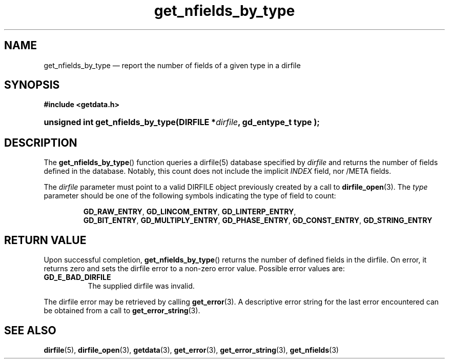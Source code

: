 .\" get_nfields_by_type.3.  The get_nfields_by_type man page.
.\"
.\" (C) 2008 D. V. Wiebe
.\"
.\""""""""""""""""""""""""""""""""""""""""""""""""""""""""""""""""""""""""
.\"
.\" This file is part of the GetData project.
.\"
.\" This program is free software; you can redistribute it and/or modify
.\" it under the terms of the GNU General Public License as published by
.\" the Free Software Foundation; either version 2 of the License, or
.\" (at your option) any later version.
.\"
.\" GetData is distributed in the hope that it will be useful,
.\" but WITHOUT ANY WARRANTY; without even the implied warranty of
.\" MERCHANTABILITY or FITNESS FOR A PARTICULAR PURPOSE.  See the GNU
.\" General Public License for more details.
.\"
.\" You should have received a copy of the GNU General Public License along
.\" with GetData; if not, write to the Free Software Foundation, Inc.,
.\" 51 Franklin St, Fifth Floor, Boston, MA  02110-1301  USA
.\"
.TH get_nfields_by_type 3 "7 October 2008" "Version 0.4.0" "GETDATA"
.SH NAME
get_nfields_by_type \(em report the number of fields of a given type in a dirfile
.SH SYNOPSIS
.B #include <getdata.h>
.HP
.nh
.ad l
.BI "unsigned int get_nfields_by_type(DIRFILE *" dirfile ", gd_entype_t type );
.hy
.ad n
.SH DESCRIPTION
The
.BR get_nfields_by_type ()
function queries a dirfile(5) database specified by
.I dirfile
and returns the number of fields defined in the database.  Notably, this count
does not include the implicit
.I INDEX
field, nor /META fields.

The 
.I dirfile
parameter must point to a valid DIRFILE object previously created by a call to
.BR dirfile_open (3).
The
.I type
parameter should be one of the following symbols indicating the type of field to
count:
.IP
.nh
.ad l
.BR GD_RAW_ENTRY ,\~ GD_LINCOM_ENTRY ,\~ GD_LINTERP_ENTRY ,\~
.BR GD_BIT_ENTRY ,\~ GD_MULTIPLY_ENTRY ,\~ GD_PHASE_ENTRY ,\~
.BR GD_CONST_ENTRY ,\~ GD_STRING_ENTRY
.ad n
.hy

.SH RETURN VALUE
Upon successful completion,
.BR get_nfields_by_type ()
returns the number of defined fields in the dirfile.  On error, it
returns zero and sets the dirfile error
to a non-zero error value.  Possible error values are:
.TP 8
.B GD_E_BAD_DIRFILE
The supplied dirfile was invalid.
.P
The dirfile error may be retrieved by calling
.BR get_error (3).
A descriptive error string for the last error encountered can be obtained from
a call to
.BR get_error_string (3).
.SH SEE ALSO
.BR dirfile (5),
.BR dirfile_open (3),
.BR getdata (3),
.BR get_error (3),
.BR get_error_string (3),
.BR get_nfields (3)
